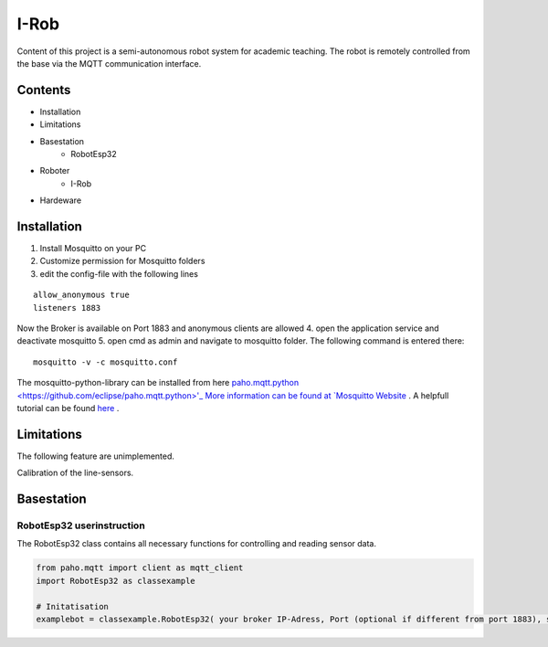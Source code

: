 I-Rob
================================
Content of this project is a semi-autonomous robot system for academic teaching. The robot is remotely controlled from the base via the MQTT communication interface. 


Contents
--------

* Installation
* Limitations
* Basestation
    * RobotEsp32

* Roboter
    * I-Rob
* Hardeware


Installation
------------

1. Install Mosquitto on your PC
2. Customize permission for Mosquitto folders
3. edit the config-file with the following lines

::

	allow_anonymous true
	listeners 1883

        
Now the Broker is available on Port 1883 and anonymous clients are allowed
4. open the application service and deactivate mosquitto
5. open cmd as admin and navigate to mosquitto folder. The following command is entered there:

::

   mosquitto -v -c mosquitto.conf

The mosquitto-python-library can be installed from here `paho.mqtt.python <https://github.com/eclipse/paho.mqtt.python>'_
More information can be found at `Mosquitto Website <https://mosquitto.org/documentation/authentication-methods/>`_ .
A helpfull tutorial can be found `here <http://www.steves-internet-guide.com/mossquitto-conf-file/>`_ .

Limitations
-----------------

The following feature are unimplemented.

Calibration of the line-sensors.

Basestation
-------------



RobotEsp32 userinstruction
**************************

The RobotEsp32 class contains all necessary functions for controlling and reading sensor data.

.. code:: python

    from paho.mqtt import client as mqtt_client
    import RobotEsp32 as classexample

    # Initatisation
    examplebot = classexample.RobotEsp32( your broker IP-Adress, Port (optional if different from port 1883), subscriber-topic, publicher-topic) 

